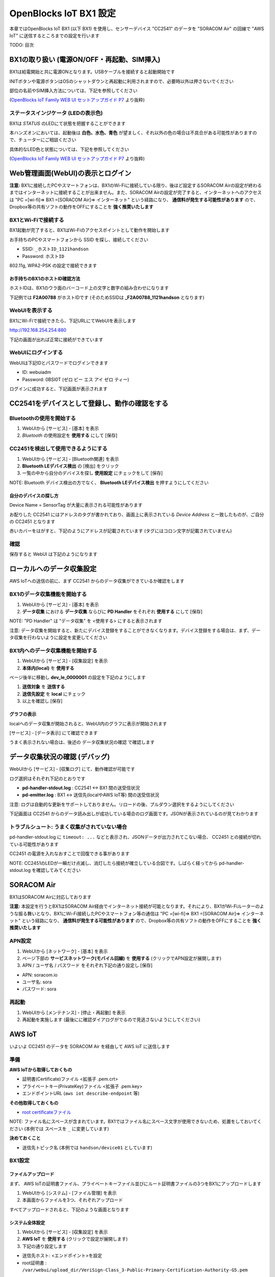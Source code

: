 =======================
OpenBlocks IoT BX1 設定
=======================

本章ではOpenBlocks IoT BX1 (以下 BX1) を使用し、センサーデバイス "CC2541" のデータを "SORACOM Air" の回線で "AWS IoT" に送信するところまでの設定を行います

TODO: 目次

BX1の取り扱い (電源ON/OFF・再起動、SIM挿入)
===========================================

BX1は給電開始と共に電源ONとなります。USBケーブルを接続すると起動開始です

INITボタンや電源ボタンはOSのシャットダウンと再起動に利用されますので、必要時以外は押さないでください

部位の名前やSIM挿入方法については、下記を参照してください

.. image:: images/bx1_1-1_bx1.png

(`OpenBlocks IoT Family WEB UI セットアップガイド P7 <http://openblocks.plathome.co.jp/common/pdf/OpenBlocksIoTSeriseSetupGuide1_0_5.pdf#page=7>`_ より抜粋)

ステータスインジケータ (LEDの表示色)
------------------------------------

BX1は *STATUS* のLEDにて状態を把握することができます

本ハンズオンにおいては、起動後は **白色、水色、青色** が望ましく、それ以外の色の場合は不具合がある可能性がありますので、チューターにご相談ください

具体的なLED色と状態については、下記を参照してください

.. image:: images/bx1_1-2_led.png

(`OpenBlocks IoT Family WEB UI セットアップガイド P7 <http://openblocks.plathome.co.jp/common/pdf/OpenBlocksIoTSeriseSetupGuide1_0_5.pdf#page=7>`_ より抜粋)

Web管理画面(WebUI)の表示とログイン
==================================

**注意:** BX1に接続したPCやスマートフォンは、BX1のWi-Fiに接続している限り、後ほど設定するSORACOM Airの設定が終わるまではインターネットに接続することが出来ません。また、SORACOM Airの設定が完了すると、インターネットへのアクセスは "PC =[wi-fi]=> BX1 =[SORACOM Air]=> インターネット" という経路になり、 **通信料が発生する可能性があります** ので、Dropbox等の共有ソフトの動作をOFFにすることを **強く推奨いたします**

BX1とWi-Fiで接続する
--------------------

BX1起動が完了すると、BX1はWi-Fiのアクセスポイントとして動作を開始します

お手持ちのPCやスマートフォンから SSID を探し、接続してください

- SSID: ``_ホストID_1121handson``
- Password: ``ホストID``

802.11g, WPA2-PSK の設定で接続できます

お手持ちのBX1のホストID確認方法
~~~~~~~~~~~~~~~~~~~~~~~~~~~~~~~

ホストIDは、BX1のウラ面のバーコード上の文字と数字の組み合わせになります

下記例では **F2A00788** がホストIDです (そのためSSIDは **_F2A00788_1121handson** となります)

.. image:: images/bx1_2-1_serial.jpg

WebUIを表示する
---------------

BX1にWi-Fiで接続できたら、下記URLにてWebUIを表示します

http://192.168.254.254:880

下記の画面が出れば正常に接続ができています

.. image:: images/bx1_2-2_webui-login.png

WebUIにログインする
-------------------

WebUIは下記IDとパスワードでログインできます

- ID: webuiadm
- Password: 0BSI0T (ゼロ ビー エス アイ ゼロ ティー)

ログインに成功すると、下記画面が表示されます

.. image:: images/bx1_2-3_webui-dashboard.png

CC2541をデバイスとして登録し、動作の確認をする
==============================================

Bluetoothの使用を開始する
-------------------------

#. WebUIから [サービス] - [基本] を表示
#. *Bluetooth* の使用設定を **使用する** にして [保存]

.. image:: images/bx1_3-1_bluetooth-enable.png

CC2451を検出して使用できるようにする
------------------------------------

#. WebUIから [サービス] - [Bluetooth関連] を表示
#. **Bluetooth LEデバイス検出** の [検出] をクリック
#. 一覧の中から自分のデバイスを探し **使用設定** にチェックをして [保存]

NOTE: Bluetooth デバイス検出の方でなく、 **Bluetooth LEデバイス検出** を押すようにしてください

.. image:: images/bx1_3-2_ble-list.png

自分のデバイスの探し方
~~~~~~~~~~~~~~~~~~~~~~

Device Name = SensorTag が大量に表示される可能性があります

お配りした CC2541 にはアドレスのタグが書かれており、画面上に表示されている *Device Address* と一致したものが、ご自分の CC2451 となります

赤いカバーをはがすと、下記のようにアドレスが記載されています (タグにはコロン文字が記載されていません)

.. image:: images/bx1_3-3_cc2541-tag.jpg

確認
----

保存すると WebUI は下記のようになります

.. image:: images/bx1_3-4_ble-registered.png

ローカルへのデータ収集設定
==========================

AWS IoTへの送信の前に、まず CC2541 からのデータ収集ができているか確認をします

BX1のデータ収集機能を開始する
-----------------------------

#. WebUIから [サービス] - [基本] を表示
#. **データ収集** における **データ収集** ならびに **PD Handler** をそれぞれ **使用する** にして [保存]

NOTE: "PD Handler" は "データ収集" を <使用する> にすると表示されます

.. image:: images/bx1_4-1_collector-start.png

注意: データ収集を開始すると、新たにデバイス登録をすることができなくなります。デバイス登録をする場合は、まず、データ収集を行わないように設定を変更してください

BX1内へのデータ収集機能を開始する
---------------------------------

#. WebUIから [サービス] - [収集設定] を表示
#. **本体内(local)** を **使用する**

.. image:: images/bx1_4-2-1_collect-setting.png

ページ後半に移動し **dev_le_0000001** の設定を下記のようにします

#. **送信対象** を **送信する**
#. **送信先設定** を **local** にチェック
#. 以上を確認し [保存]

.. image:: images/bx1_4-2-2_collect-setting.png

グラフの表示
~~~~~~~~~~~~

localへのデータ収集が開始されると、WebUI内のグラフに表示が開始されます

[サービス] - [データ表示] にて確認できます

.. image:: images/bx1_4-3_plot.png

うまく表示されない場合は、後述の データ収集状況の確認 で確認します

データ収集状況の確認 (デバッグ)
===============================

WebUIから [サービス] - [収集ログ] にて、動作確認が可能です

ログ選択はそれぞれ下記のとおりです

- **pd-handler-stdout.log** : CC2541 <-> BX1 間の送受信状況
- **pd-emitter.log** : BX1 <-> 送信先(localやAWS IoT等) 間の送受信状況

注意: ログは自動的な更新をサポートしておりません。リロードの後、プルダウン選択をするようにしてください

下記画面は CC2541 からのデータ読み出しが成功している場合のログ画面です。JSONが表示されているのが見てわかります

.. image:: images/bx1_5-1_log.png

トラブルシュート: うまく収集がされていない場合
----------------------------------------------

pd-handler-stdout.log に ``timeout: ...`` などと表示され、JSONデータが出力されてこない場合、 CC2451 との接続が切れている可能性があります

CC2451 の電源を入れなおすことで回復できる事があります

NOTE: CC2451のLEDが一瞬だけ点滅し、消灯したら接続が確立している合図です。しばらく経ってから pd-handler-stdout.log を確認してみてください

SORACOM Air
===========

BX1はSORACOM Airに対応しております

**注意:** 本設定を行うとBX1はSORACOM Air経由でインターネット接続が可能となります。それにより、BX1がWi-Fiルーターのような振る舞いとなり、BX1にWi-Fi接続したPCやスマートフォン等の通信は "PC =[wi-fi]=> BX1 =[SORACOM Air]=> インターネット" という経路になり、 **通信料が発生する可能性があります** ので、Dropbox等の共有ソフトの動作をOFFにすることを **強く推奨いたします**

APN設定
-------

#. WebUIから [ネットワーク] - [基本] を表示
#. ページ下部の **サービスネットワーク(モバイル回線)** を **使用する** (クリックでAPN設定が展開します)
#. APN / ユーザ名 / パスワード をそれぞれ下記の通り設定し [保存]

- APN: soracom.io
- ユーザ名: sora
- パスワード: sora

.. image:: images/bx1_6-1_soracom.png

再起動
------

#. WebUIから [メンテナンス] - [停止・再起動] を表示
#. 再起動を実施します (最後にに確認ダイアログがでるので見逃さないようにしてください)

.. image:: images/bx1_6-2_reboot.png

AWS IoT
=======

いよいよ CC2451 のデータを SORACOM Air を経由して AWS IoT に送信します

準備
----

**AWS IoTから取得しておくもの**

- 証明書(Certificate)ファイル <拡張子 .pem.crt>
- プライベートキー(PrivateKey)ファイル <拡張子 .pem.key>
- エンドポイントURL (``aws iot describe-endpoint`` 等)

**その他取得しておくもの**

- `root certificateファイル <https://www.symantec.com/content/en/us/enterprise/verisign/roots/VeriSign-Class%203-Public-Primary-Certification-Authority-G5.pem>`_

NOTE: ファイル名にスペースが含まれています。BX1ではファイル名にスペース文字が使用できないため、処置をしておいてください (本例では スペースを ``_`` に変更しています)

**決めておくこと**

- 送信先トピック名 (本例では ``handson/device01`` としています)

BX1設定
-------

ファイルアップロード
~~~~~~~~~~~~~~~~~~~~

まず、 AWS IoTの証明書ファイル、プライベートキーファイル並びにルート証明書ファイルの3つをBX1にアップロードします

#. WebUIから [システム] - [ファイル管理] を表示
#. 本画面からファイルを3つ、それぞれアップロード

すべてアップロードされると、下記のような画面となります

.. image:: images/bx1_7-1_file-upload.png

システム全体設定
~~~~~~~~~~~~~~~~

#. WebUIから [サービス] - [収集設定] を表示
#. **AWS IoT** を **使用する** (クリックで設定が展開します)
#. 下記の通り設定します

- 送信先ホスト: <エンドポイント>を設定
- root証明書 : ``/var/webui/upload_dir/VeriSign-Class_3-Public-Primary-Certification-Authority-G5.pem``

NOTE: 先のファイルアップロード画面でアップロードされたファイルは BX1内の ``/var/webui/upload_dir/`` にアップロードされるので、それ以下のパスを指定することでファイルの読み込みが可能です

.. image:: images/bx1_7-2-1_awsiot.png

保存せず、ページ下部へ移動します

デバイス毎設定
~~~~~~~~~~~~~~

#. dev_le_0000001 の **送信先設定** で **AWSIOT** にチェックを付けます (クリックで設定が展開します)
#. 下記の通り設定します

* トピック名 : ``handson/device01``
* 証明書(AWS IoT) : ``/var/webui/upload_dir/(アップロードした .pem.crtファイル)``
* プライベートキー(AWS IoT) : ``/var/webui/upload_dir/(アップロードした .pem.keyファイル)``

.. image:: images/bx1_7-2-2_awsiot.png

デバッグとトラブルシュート
--------------------------

送信状況は データ収集状況の確認 を使用してください

またAWS IoT側に送信されているかの確認には、CloudWatchを使用する他、 **mosquitto_sub** コマンドが使えます

``mosquitto_sub --cafile VeriSign-Class_3-Public-Primary-Certification-Authority-G5.pem --cert ANY-certificate.pem.crt --key ANY-private.pem.key -h ANY.iot.ap-northeast-1.amazonaws.com -p 8883 -q 1 -d -t handson/device01``

mosquitto_sub で サーバに接続できない
~~~~~~~~~~~~~~~~~~~~~~~~~~~~~~~~~~~~~

証明書がINACTIVEである可能性があります。AWS IoT上で当該する証明書をActivateしてください

mosquitto_sub で ``CONNECT`` が連続で表示され、待ち受けられない
~~~~~~~~~~~~~~~~~~~~~~~~~~~~~~~~~~~~~~~~~~~~~~~~~~~~~~~~~~~~~~~

証明書に有効なポリシーがアタッチされていない可能性があります。AWS IoT上で当該する証明書に有効なPolicyをattachしてください

付録: 本ハンズオンで使用するBX1の設定について
=============================================

本ハンズオンで配りましたBX1は、ハンズオンをスムーズにすすめるため、標準構成から下記の変更を行っております

#. 管理者アカウント作成
#. Wi-Fi AP設定

管理者アカウント
----------------

- 標準: WebUIに初回アクセスの際、設定をします
- 今回: *webuiadm* ユーザ作成済

Wi-Fi AP設定
------------

- 標準: SSID = *iotfamily_MACADDRESS*, Password = *openblocks*
- 今回: SSID = *_HOSTID_1121handson*, Password = *HOSTID* (+ Wi-Fiチャネル 混線回避のため個別設定済)

